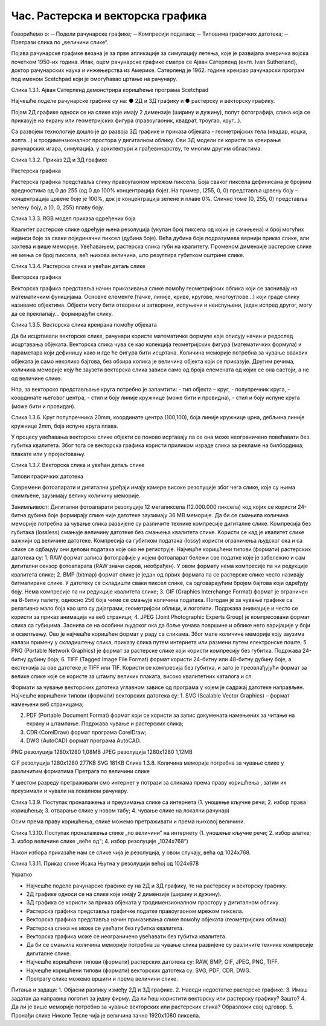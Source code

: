 Час. Растерска и векторска графика
===================================

Говорићемо о:
─	Подели рачунарске графике;
─	Компресији података;
─	Типовима графичких датотека;
─	Претрази слика по „величини слике“.


Појава рачунарске графике везана је за прве апликације за симулацију летења, које је развијала америчка војска почетком 1950-их година. Ипак, оцем рачунарске графике сматра се Ајван Сатерленд (енгл. Ivan Sutherland), доктор рачунарских наука и инжењерства из Америке. Сатерленд је 1962. године креирао рачунарски програм под именом Scetchpad који је омогућавао цртање на рачунару.

  
Слика 1.3.1. Ајван Сатерленд демонстрира коришћење програма Scetchpad

Најчешће поделе рачунарске графике су на:
●	2Д и 3Д графику и 
●	растерску и векторску графику. 

Појам 2Д графике односи се на слике које имају 2 димензије (ширину и дужину), попут фотографија, слика која се приказује на екрану или геометријских фигура (правоугаоник, квадрат, троугао, круг...). 

Са развојем технологије дошло је до развоја 3Д графике и приказа објеката - геометријских тела (квадар, коцка, лопта...) и тродимензионалног простора у дигиталном облику. Ови 3Д модели се користе за креирање рачунарских игара, симулација, у архитектури и грађевинарству, те многим другим областима.
 
Слика 1.3.2. Приказ 2Д и 3Д графике 

   

Растерска графика

Растерска графика представља слику правоугаоном мрежом пиксела. Боја сваког пиксела дефинисана је бројним вредностима од 0 до 255 (од 0 до 100% концентрација  боје). На пример, (255, 0, 0) представља црвену боју – концентрација црвене боје је 100%, док је концентрација зелене и плаве 0%. Слично томе (0, 255, 0) представља зелену боју, а (0, 0, 255) плаву боју.


 


Слика 1.3.3. RGB модел приказа одређених боја

Kвалитет растерске слике одређује њена резолуција (укупан број пиксела од којих је сачињена) и број могућих нијанси боје за сваки појединачни пиксел (дубина боје). Већа дубина боје подразумева вернији приказ слике, али захтева и више меморије. Увећавањем, растерска слика губи на квалитету. Променом димензије растерске слике не мења се број пиксела, већ њихова величина, што резултира губитком оштрине слике.
    

Слика 1.3.4. Растерска слика и увећан детаљ слике

Векторска графика

Векторска графика представља начин приказивања слике помоћу геометријских облика који се заснивају на математичким функцијама. Основне елементе (тачке, линије, криве, кругове, многоуглове...) који граде слику називамо објектима. Објекти могу бити отворени и затворени, испуњени и неиспуњени, један испред другог, могу да се преклапају... формирајући слику.
 
Слика 1.3.5. Векторска слика креирана помоћу објеката

Да би исцртавали векторске слике, рачунари користе математичке формуле које описују начин и редослед исцртавања објеката. Векторска слика чува се као колекција геометријских фигура (математичких формула) и параметара који дефинишу како и где ће фигура бити исцртана. Количина меморије потребна за чување оваквих објеката је само неколико бајтова, без обзира колика је величина објекта који се приказује. Другим речима, количина меморије коју ће заузети векторска слика зависи само од броја елемената од којих се она састоји, а не од величине слике. 

Нпр, за векторско представљање круга потребно је запамтити: 
- тип објекта – круг,
- полупречник круга,
- координате његовог центра,
- стил и боју линије кружнице (може бити и провидна),
- стил и боју испуне круга (може бити и провидан).
 
Слика 1.3.6. Круг полупречника 20mm, координате центра (100,100), боја линије кружнице црна, дебљина линије кружнице 2mm, боја испуне круга плава.

  	
У процесу увећавања векторске слике објекти се поново исртавају па се она може неограничено повећавати без губитка квалитета. Због тога се векторска графика користи приликом израде слика за рекламе на билбордима, плакате или у пројектовању. 

                            

Слика 1.3.7. Векторска слика и увећан детаљ слике


Типови графичких датотека

Савремени фотоапарати и дигитални уређаји имају камере високе резолуције због чега слике, које су њима снимљене, заузимају велику количину меморије.
 
Занимљивост: Дигитални фотоапарати резолуције 12 мегапиксела (12.000.000 пиксела) код којих се користи 24-битна дубина боје формирају слике чије датотеке заузимају 36 MB меморије.
Да би се смањила количина меморије потребна за чување слика развијене су различите технике компресије  дигиталне слике. Компресија без губитака (lossless) смањује величину датотеке без смањења квалитета слике. Kористи се кад је квалитет слике важнији од величине датотеке. Компресија са губитком података (lossy) користи ограничења људског ока и са слике се одбацују они делови података које око не региструје.
Најчешће коришћени типови (формати) растерских  датотека су:
1. RAW формат записа фотографије у којем фотоапарат бележи све податке које је забележио и сам дигитални сензор фотоапарата (RAW значи сиров, необрађен). У овом формату нема компресије па ни редукције квалитета слике;
2. BMP (bitmap) формат слике је један од првих формата па се растерске слике често називају битмапиране слике. У датотеку се складишти сваки пиксел слике, са одговарајућим бројем бајтова који одређују боју. Нема компресије па ни редукције квалитета слике;
3. GIF (Graphics Interchange Format) формат је ограничен на 8-битну палету, односно 256 боја чиме се смањује количина података. Погодан је за чување графике са релативно мало боја као што су дијаграми, геометријски облици, и логотипи. Подржава анимације и  често се користи за приказ анимација на веб страници;
4. JPEG (Joint Photographic Experts Group) је компресовани формат слика са губицима. Заснива се на особини људског ока да боље уочава површине и облике него варијације у боји и осветљењу. Ово је најчешће коришћен формат у раду са сликама. Због мале количине меморије коју заузима налази примену у складиштењу слика, приказу слика путем интернета или размени путем електронске поште;
5. PNG (Portable Network Graphics) је формат за растерске слике који користи компресију без губитка. Подржава 24-битну дубину боја;
6. TIFF (Tagged Image File Format) формат користи 24-битну или 48-битну дубину боје, а екстензија за ове датотеке је TIFF или TIF. Користи се компресија без губитка, и зато је преовлађујући формат за велике слике које се користе за штампу великих плаката, високо квалитетних каталога и сл.

Формати за чување векторских датотека углавном зависе од програма у којем је садржај датотеке направљен.
Најчешће коришћени типови (формати) векторских датотека су:
1.	SVG (Scalable Vector Graphics) – формат намењени веб страницама;

2.	PDF (Portable Document Format) формат који се користи за запис докумената намењених за читање на екрану и штампање. Подржава чување и растерских слика;

3.	CDR (CorelDraw) формат програма CorelDraw;

4.	DWG (AutoCAD) формат програма AutoCAD.


        
 

PNG резолуција 1280х1280 1,08MB     JPEG резолуција 1280х1280 1,12MB     

          


GIF резолуција 1280х1280 277KB                                    SVG 181KB     
Слика 1.3.8. Количина меморије потребна за чување слике у различитим форматима
Претрага по величини слике
 
У шестом разреду претраживали смо интернет у потрази за сликама према праву коришћења , затим их преузимали и чували на локалном рачунару.


Слика 1.3.9. Поступак проналажења и преузимања слике са интернета
(1. уношење кључне речи; 2. избор права коришћења;
3. отварање слике у новом табу; 4. чување слике на локални рачунар)

Осим према праву коришћења, слике можемо претраживати и према њиховој величини.

 
Слика 1.3.10. Поступак проналажења слике „по величини“ на интернету
(1. уношење кључне речи; 2. избор алатке;
3. избор величине слике „веће од“; 4. избор резолуције „1024х768“)

Након избора приказаће нам се слике чија је резолуција, у овом случају, већа од 1024х768.

 
Слика 1.3.11. Приказ слике Исака Њутна у резолуцији већој од 1024х678


Укратко 

-	Најчешће поделе рачунарске графике су на 2Д и 3Д графику, те на растерску и векторску графику. 
-	2Д графике односи се на слике које имају 2 димензије (ширину и дужину). 
-	3Д графика се користи за приказ објеката у тродимензионалном простору у дигиталном облику. 
-	Растерска графика представља графичке податке правоугаоном мрежом пиксела.
-	Векторска графика представља начин приказивања слике помоћу објеката (геометријских облика).
-	Растерска слика не може се увећати без губитка квалитета. 
-	Векторска графика може се неограничено увећавати без губитка квалитета. 
-	Да би се смањила количина меморије потребна за чување слика развијене су различите технике компресије дигиталне слике.
-	Најчешће коришћени типови (формати) растерских датотека су: RAW, BMP, GIF, JPEG, PNG, TIFF.
-	Најчешће коришћени типови (формати) векторских датотека су: SVG, PDF, CDR, DWG.
-	Претрагу слике можемо вршити и према величини слике.

Питања и задаци:
1.	Објасни разлику између 2Д и 3Д графике.
2.	Наведи недостатке растерске графике.
3.	Имаш задатак да направиш логотип за једну фирму. Да ли ћеш користити векторску или растерску графику? Зашто?
4.	Да ли је више меморије потребно за чување векторских или растерских слика? Образложи свој одговор.
5.	Пронађи слике Николе Тесле чија је величина тачно 1920х1080 пиксела.


